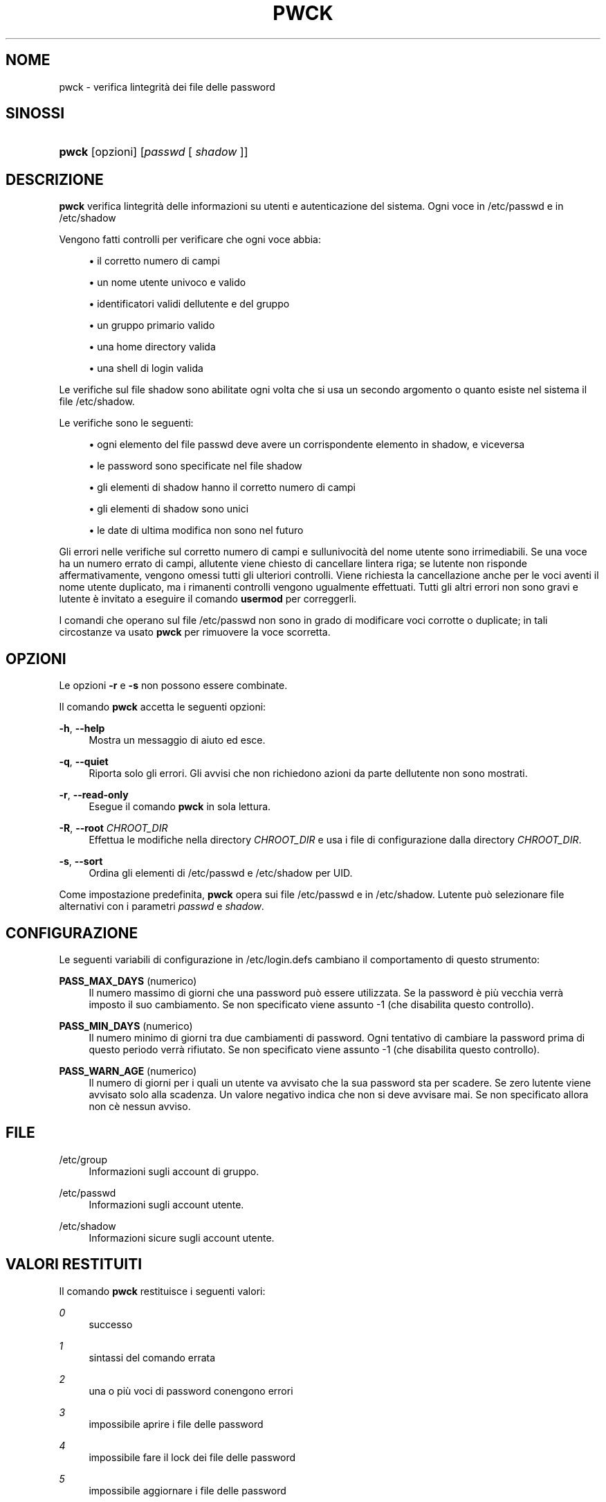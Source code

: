 '\" t
.\"     Title: pwck
.\"    Author: [FIXME: author] [see http://docbook.sf.net/el/author]
.\" Generator: DocBook XSL Stylesheets v1.75.2 <http://docbook.sf.net/>
.\"      Date: 12/02/2012
.\"    Manual: Comandi per la gestione del sistema
.\"    Source: shadow-utils 4.1.5
.\"  Language: Italian
.\"
.TH "PWCK" "8" "12/02/2012" "shadow\-utils 4\&.1\&.5" "Comandi per la gestione del si"
.\" -----------------------------------------------------------------
.\" * set default formatting
.\" -----------------------------------------------------------------
.\" disable hyphenation
.nh
.\" disable justification (adjust text to left margin only)
.ad l
.\" -----------------------------------------------------------------
.\" * MAIN CONTENT STARTS HERE *
.\" -----------------------------------------------------------------
.SH "NOME"
pwck \- verifica l\*(Aqintegrit\(`a dei file delle password
.SH "SINOSSI"
.HP \w'\fBpwck\fR\ 'u
\fBpwck\fR [opzioni] [\fIpasswd\fR\ [\ \fIshadow\fR\ ]]
.SH "DESCRIZIONE"
.PP
\fBpwck\fR
verifica l\*(Aqintegrit\(`a delle informazioni su utenti e autenticazione del sistema\&. Ogni voce in
/etc/passwd
e in
/etc/shadow
.PP
Vengono fatti controlli per verificare che ogni voce abbia:
.sp
.RS 4
.ie n \{\
\h'-04'\(bu\h'+03'\c
.\}
.el \{\
.sp -1
.IP \(bu 2.3
.\}
il corretto numero di campi
.RE
.sp
.RS 4
.ie n \{\
\h'-04'\(bu\h'+03'\c
.\}
.el \{\
.sp -1
.IP \(bu 2.3
.\}
un nome utente univoco e valido
.RE
.sp
.RS 4
.ie n \{\
\h'-04'\(bu\h'+03'\c
.\}
.el \{\
.sp -1
.IP \(bu 2.3
.\}
identificatori validi dell\*(Aqutente e del gruppo
.RE
.sp
.RS 4
.ie n \{\
\h'-04'\(bu\h'+03'\c
.\}
.el \{\
.sp -1
.IP \(bu 2.3
.\}
un gruppo primario valido
.RE
.sp
.RS 4
.ie n \{\
\h'-04'\(bu\h'+03'\c
.\}
.el \{\
.sp -1
.IP \(bu 2.3
.\}
una home directory valida
.RE
.sp
.RS 4
.ie n \{\
\h'-04'\(bu\h'+03'\c
.\}
.el \{\
.sp -1
.IP \(bu 2.3
.\}
una shell di login valida
.RE
.PP
Le verifiche sul file
shadow
sono abilitate ogni volta che si usa un secondo argomento o quanto esiste nel sistema il file
/etc/shadow\&.
.PP
Le verifiche sono le seguenti:
.sp
.RS 4
.ie n \{\
\h'-04'\(bu\h'+03'\c
.\}
.el \{\
.sp -1
.IP \(bu 2.3
.\}
ogni elemento del file passwd deve avere un corrispondente elemento in shadow, e viceversa
.RE
.sp
.RS 4
.ie n \{\
\h'-04'\(bu\h'+03'\c
.\}
.el \{\
.sp -1
.IP \(bu 2.3
.\}
le password sono specificate nel file shadow
.RE
.sp
.RS 4
.ie n \{\
\h'-04'\(bu\h'+03'\c
.\}
.el \{\
.sp -1
.IP \(bu 2.3
.\}
gli elementi di shadow hanno il corretto numero di campi
.RE
.sp
.RS 4
.ie n \{\
\h'-04'\(bu\h'+03'\c
.\}
.el \{\
.sp -1
.IP \(bu 2.3
.\}
gli elementi di shadow sono unici
.RE
.sp
.RS 4
.ie n \{\
\h'-04'\(bu\h'+03'\c
.\}
.el \{\
.sp -1
.IP \(bu 2.3
.\}
le date di ultima modifica non sono nel futuro
.RE
.PP
Gli errori nelle verifiche sul corretto numero di campi e sull\*(Aqunivocit\(`a del nome utente sono irrimediabili\&. Se una voce ha un numero errato di campi, all\*(Aqutente viene chiesto di cancellare l\*(Aqintera riga; se l\*(Aqutente non risponde affermativamente, vengono omessi tutti gli ulteriori controlli\&. Viene richiesta la cancellazione anche per le voci aventi il nome utente duplicato, ma i rimanenti controlli vengono ugualmente effettuati\&. Tutti gli altri errori non sono gravi e l\*(Aqutente \(`e invitato a eseguire il comando
\fBusermod\fR
per correggerli\&.
.PP
I comandi che operano sul file
/etc/passwd
non sono in grado di modificare voci corrotte o duplicate; in tali circostanze va usato
\fBpwck\fR
per rimuovere la voce scorretta\&.
.SH "OPZIONI"
.PP
Le opzioni
\fB\-r\fR
e
\fB\-s\fR
non possono essere combinate\&.
.PP
Il comando
\fBpwck\fR
accetta le seguenti opzioni:
.PP
\fB\-h\fR, \fB\-\-help\fR
.RS 4
Mostra un messaggio di aiuto ed esce\&.
.RE
.PP
\fB\-q\fR, \fB\-\-quiet\fR
.RS 4
Riporta solo gli errori\&. Gli avvisi che non richiedono azioni da parte dell\*(Aqutente non sono mostrati\&.
.RE
.PP
\fB\-r\fR, \fB\-\-read\-only\fR
.RS 4
Esegue il comando
\fBpwck\fR
in sola lettura\&.
.RE
.PP
\fB\-R\fR, \fB\-\-root\fR \fICHROOT_DIR\fR
.RS 4
Effettua le modifiche nella directory
\fICHROOT_DIR\fR
e usa i file di configurazione dalla directory
\fICHROOT_DIR\fR\&.
.RE
.PP
\fB\-s\fR, \fB\-\-sort\fR
.RS 4
Ordina gli elementi di
/etc/passwd
e
/etc/shadow
per UID\&.
.RE
.PP
Come impostazione predefinita,
\fBpwck\fR
opera sui file
/etc/passwd
e in
/etc/shadow\&. L\*(Aqutente pu\(`o selezionare file alternativi con i parametri
\fIpasswd\fR
e
\fIshadow\fR\&.
.SH "CONFIGURAZIONE"
.PP
Le seguenti variabili di configurazione in
/etc/login\&.defs
cambiano il comportamento di questo strumento:
.PP
\fBPASS_MAX_DAYS\fR (numerico)
.RS 4
Il numero massimo di giorni che una password pu\(`o essere utilizzata\&. Se la password \(`e pi\(`u vecchia verr\(`a imposto il suo cambiamento\&. Se non specificato viene assunto \-1 (che disabilita questo controllo)\&.
.RE
.PP
\fBPASS_MIN_DAYS\fR (numerico)
.RS 4
Il numero minimo di giorni tra due cambiamenti di password\&. Ogni tentativo di cambiare la password prima di questo periodo verr\(`a rifiutato\&. Se non specificato viene assunto \-1 (che disabilita questo controllo)\&.
.RE
.PP
\fBPASS_WARN_AGE\fR (numerico)
.RS 4
Il numero di giorni per i quali un utente va avvisato che la sua password sta per scadere\&. Se zero l\*(Aqutente viene avvisato solo alla scadenza\&. Un valore negativo indica che non si deve avvisare mai\&. Se non specificato allora non c\*(Aq\(`e nessun avviso\&.
.RE
.SH "FILE"
.PP
/etc/group
.RS 4
Informazioni sugli account di gruppo\&.
.RE
.PP
/etc/passwd
.RS 4
Informazioni sugli account utente\&.
.RE
.PP
/etc/shadow
.RS 4
Informazioni sicure sugli account utente\&.
.RE
.SH "VALORI RESTITUITI"
.PP
Il comando
\fBpwck\fR
restituisce i seguenti valori:
.PP
\fI0\fR
.RS 4
successo
.RE
.PP
\fI1\fR
.RS 4
sintassi del comando errata
.RE
.PP
\fI2\fR
.RS 4
una o pi\(`u voci di password conengono errori
.RE
.PP
\fI3\fR
.RS 4
impossibile aprire i file delle password
.RE
.PP
\fI4\fR
.RS 4
impossibile fare il lock dei file delle password
.RE
.PP
\fI5\fR
.RS 4
impossibile aggiornare i file delle password
.RE
.PP
\fI6\fR
.RS 4
impossibile ordinare i file delle password
.RE
.SH "VEDERE ANCHE"
.PP
\fBgroup\fR(5),
\fBgrpck\fR(8),
\fBpasswd\fR(5),
\fBshadow\fR(5),
\fBusermod\fR(8)\&.

